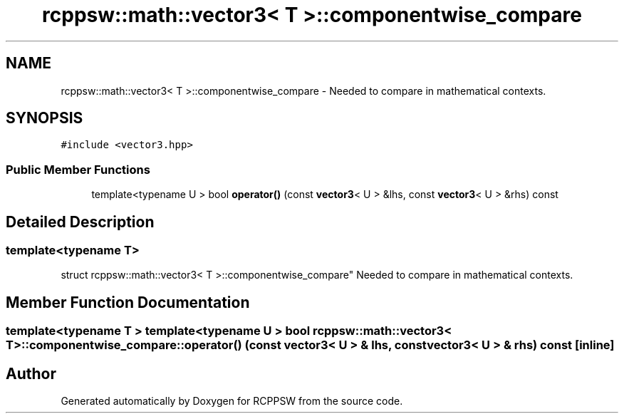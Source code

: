 .TH "rcppsw::math::vector3< T >::componentwise_compare" 3 "Sat Feb 5 2022" "RCPPSW" \" -*- nroff -*-
.ad l
.nh
.SH NAME
rcppsw::math::vector3< T >::componentwise_compare \- Needed to compare in mathematical contexts\&.  

.SH SYNOPSIS
.br
.PP
.PP
\fC#include <vector3\&.hpp>\fP
.SS "Public Member Functions"

.in +1c
.ti -1c
.RI "template<typename U > bool \fBoperator()\fP (const \fBvector3\fP< U > &lhs, const \fBvector3\fP< U > &rhs) const"
.br
.in -1c
.SH "Detailed Description"
.PP 

.SS "template<typename T>
.br
struct rcppsw::math::vector3< T >::componentwise_compare"
Needed to compare in mathematical contexts\&. 
.SH "Member Function Documentation"
.PP 
.SS "template<typename T > template<typename U > bool \fBrcppsw::math::vector3\fP< T >::componentwise_compare::operator() (const \fBvector3\fP< U > & lhs, const \fBvector3\fP< U > & rhs) const\fC [inline]\fP"


.SH "Author"
.PP 
Generated automatically by Doxygen for RCPPSW from the source code\&.
